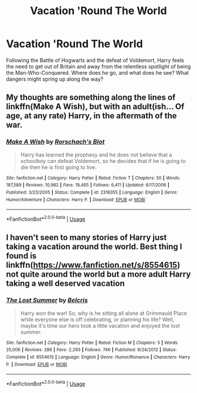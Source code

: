 #+TITLE: Vacation 'Round The World

* Vacation 'Round The World
:PROPERTIES:
:Author: wandererchronicles
:Score: 2
:DateUnix: 1568926356.0
:DateShort: 2019-Sep-20
:FlairText: Prompt
:END:
Following the Battle of Hogwarts and the defeat of Voldemort, Harry feels the need to get out of Britain and away from the relentless spotlight of being the Man-Who-Conquered. Where does he go, and what does he see? What dangers might spring up along the way?


** My thoughts are something along the lines of linkffn(Make A Wish), but with an adult(ish... Of age, at any rate) Harry, in the aftermath of the war.
:PROPERTIES:
:Author: wandererchronicles
:Score: 4
:DateUnix: 1568926459.0
:DateShort: 2019-Sep-20
:END:

*** [[https://www.fanfiction.net/s/2318355/1/][*/Make A Wish/*]] by [[https://www.fanfiction.net/u/686093/Rorschach-s-Blot][/Rorschach's Blot/]]

#+begin_quote
  Harry has learned the prophesy and he does not believe that a schoolboy can defeat Voldemort, so he decides that if he is going to die then he is first going to live.
#+end_quote

^{/Site/:} ^{fanfiction.net} ^{*|*} ^{/Category/:} ^{Harry} ^{Potter} ^{*|*} ^{/Rated/:} ^{Fiction} ^{T} ^{*|*} ^{/Chapters/:} ^{50} ^{*|*} ^{/Words/:} ^{187,589} ^{*|*} ^{/Reviews/:} ^{10,982} ^{*|*} ^{/Favs/:} ^{19,465} ^{*|*} ^{/Follows/:} ^{6,411} ^{*|*} ^{/Updated/:} ^{6/17/2006} ^{*|*} ^{/Published/:} ^{3/23/2005} ^{*|*} ^{/Status/:} ^{Complete} ^{*|*} ^{/id/:} ^{2318355} ^{*|*} ^{/Language/:} ^{English} ^{*|*} ^{/Genre/:} ^{Humor/Adventure} ^{*|*} ^{/Characters/:} ^{Harry} ^{P.} ^{*|*} ^{/Download/:} ^{[[http://www.ff2ebook.com/old/ffn-bot/index.php?id=2318355&source=ff&filetype=epub][EPUB]]} ^{or} ^{[[http://www.ff2ebook.com/old/ffn-bot/index.php?id=2318355&source=ff&filetype=mobi][MOBI]]}

--------------

*FanfictionBot*^{2.0.0-beta} | [[https://github.com/tusing/reddit-ffn-bot/wiki/Usage][Usage]]
:PROPERTIES:
:Author: FanfictionBot
:Score: 1
:DateUnix: 1568926469.0
:DateShort: 2019-Sep-20
:END:


** I haven't seen to many stories of Harry just taking a vacation around the world. Best thing I found is linkffn([[https://www.fanfiction.net/s/8554615]]) not quite around the world but a more adult Harry taking a well deserved vacation
:PROPERTIES:
:Author: PhantomKeeperQazs
:Score: 2
:DateUnix: 1568948550.0
:DateShort: 2019-Sep-20
:END:

*** [[https://www.fanfiction.net/s/8554615/1/][*/The Lost Summer/*]] by [[https://www.fanfiction.net/u/1448192/Belcris][/Belcris/]]

#+begin_quote
  Harry won the war! So, why is he sitting all alone at Grimmauld Place while everyone else is off celebrating, or planning his life? Well, maybe it's time our hero took a little vacation and enjoyed the lost summer.
#+end_quote

^{/Site/:} ^{fanfiction.net} ^{*|*} ^{/Category/:} ^{Harry} ^{Potter} ^{*|*} ^{/Rated/:} ^{Fiction} ^{M} ^{*|*} ^{/Chapters/:} ^{5} ^{*|*} ^{/Words/:} ^{25,006} ^{*|*} ^{/Reviews/:} ^{286} ^{*|*} ^{/Favs/:} ^{2,293} ^{*|*} ^{/Follows/:} ^{746} ^{*|*} ^{/Published/:} ^{9/24/2012} ^{*|*} ^{/Status/:} ^{Complete} ^{*|*} ^{/id/:} ^{8554615} ^{*|*} ^{/Language/:} ^{English} ^{*|*} ^{/Genre/:} ^{Humor/Romance} ^{*|*} ^{/Characters/:} ^{Harry} ^{P.} ^{*|*} ^{/Download/:} ^{[[http://www.ff2ebook.com/old/ffn-bot/index.php?id=8554615&source=ff&filetype=epub][EPUB]]} ^{or} ^{[[http://www.ff2ebook.com/old/ffn-bot/index.php?id=8554615&source=ff&filetype=mobi][MOBI]]}

--------------

*FanfictionBot*^{2.0.0-beta} | [[https://github.com/tusing/reddit-ffn-bot/wiki/Usage][Usage]]
:PROPERTIES:
:Author: FanfictionBot
:Score: 1
:DateUnix: 1568948567.0
:DateShort: 2019-Sep-20
:END:
